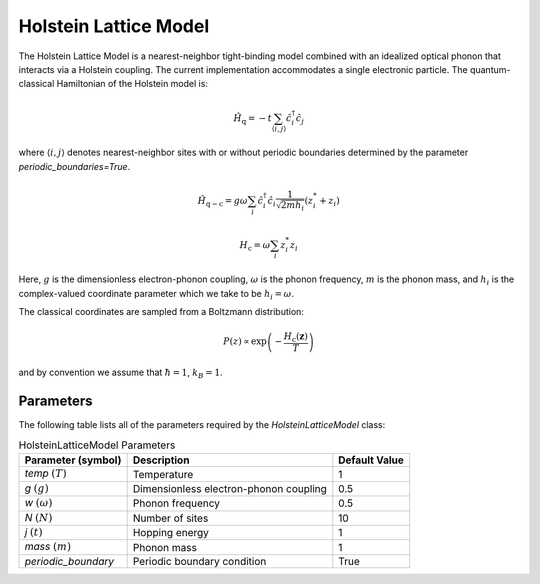.. _holstein_model:

Holstein Lattice Model
~~~~~~~~~~~~~~~~~~~~~~

The Holstein Lattice Model is a nearest-neighbor tight-binding model combined with an idealized optical phonon that interacts via a 
Holstein coupling. The current implementation accommodates a single electronic particle. The quantum-classical Hamiltonian of the Holstein model is:

.. math::
    
    \hat{H}_{\mathrm{q}} = -t\sum_{\langle i,j\rangle}\hat{c}^{\dagger}_{i}\hat{c}_{j}

where :math:`\langle i,j\rangle` denotes nearest-neighbor sites with or without periodic boundaries determined by the parameter `periodic_boundaries=True`.

.. math::

    \hat{H}_{\mathrm{q-c}} = g\omega\sum_{i} \hat{c}^{\dagger}_{i}\hat{c}_{i} \frac{1}{\sqrt{2mh_{i}}} \left(z^{*}_{i} + z_{i}\right)

.. math::

    H_{\mathrm{c}} = \omega \sum_{i} z^{*}_{i} z_{i}

Here, :math:`g` is the dimensionless electron-phonon coupling, :math:`\omega` is the phonon frequency, :math:`m` is the phonon mass, and :math:`h_{i}` is 
the complex-valued coordinate parameter which we take to be :math:`h_{i} = \omega`. 

The classical coordinates are sampled from a Boltzmann distribution:

.. math::

    P(z) \propto \exp\left(-\frac{H_{\mathrm{c}}(\boldsymbol{z})}{T}\right)

and by convention we assume that :math:`\hbar = 1`, :math:`k_{B} = 1`.

Parameters
----------

The following table lists all of the parameters required by the `HolsteinLatticeModel` class:

.. list-table:: HolsteinLatticeModel Parameters
   :header-rows: 1

   * - Parameter (symbol)
     - Description
     - Default Value
   * - `temp` :math:`(T)`
     - Temperature
     - 1
   * - `g` :math:`(g)`
     - Dimensionless electron-phonon coupling
     - 0.5
   * - `w` :math:`(\omega)`
     - Phonon frequency
     - 0.5
   * - `N` :math:`(N)`
     - Number of sites
     - 10
   * - `j` :math:`(t)`
     - Hopping energy
     - 1
   * - `mass` :math:`(m)`
     - Phonon mass
     - 1
   * - `periodic_boundary`
     - Periodic boundary condition
     - True

     